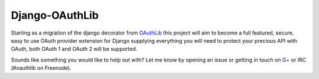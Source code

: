 Django-OAuthLib
===============

Starting as a migration of the django decorator from `OAuthLib`_ this project
will aim to become a full featured, secure, easy to use OAuth provider
extension for Django supplying everything you will need to protect your
precious API with OAuth, both OAuth 1 and OAuth 2 will be supported.

Sounds like something you would like to help out with? Let me know by opening
an issue or getting in touch on `G+`_ or IRC (#oauthlib on Freenode).

.. _`OAuthLib`: https://github.com/idan/oauthlib
.. _`G+`: https://plus.google.com/communities/101889017375384052571
